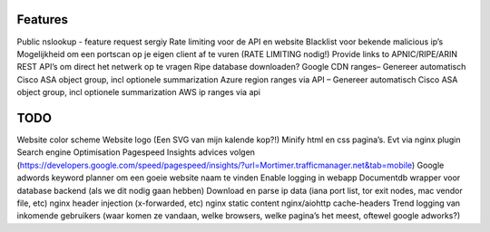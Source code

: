 Features
~~~~~~~~
Public nslookup -  feature request sergiy
Rate limiting voor de API en website
Blacklist voor bekende malicious ip’s
Mogelijkheid om een portscan op je eigen client af te vuren (RATE LIMITING nodig!)
Provide links to APNIC/RIPE/ARIN REST API’s om direct het netwerk op te vragen
Ripe database downloaden?
Google CDN ranges– Genereer automatisch Cisco ASA object group, incl optionele summarization
Azure region ranges via API – Genereer automatisch Cisco ASA object group, incl optionele summarization
AWS ip ranges via api


TODO
~~~~
Website color scheme
Website logo (Een SVG van mijn kalende kop?!)
Minify html en css pagina’s. Evt via nginx plugin
Search engine Optimisation
Pagespeed Insights advices volgen (https://developers.google.com/speed/pagespeed/insights/?url=Mortimer.trafficmanager.net&tab=mobile)
Google adwords keyword planner om een goeie website naam te vinden
Enable logging in webapp
Documentdb wrapper voor database backend (als we dit nodig gaan hebben)
Download en parse ip data (iana port list, tor exit nodes, mac vendor file, etc)
nginx header injection (x-forwarded, etc)
nginx static content
nginx/aiohttp cache-headers
Trend logging van inkomende gebruikers (waar komen ze vandaan, welke browsers, welke pagina’s het meest, oftewel google adworks?)
